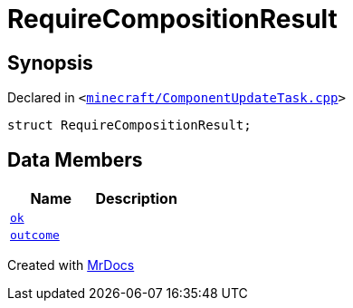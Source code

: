[#00namespace-RequireCompositionResult]
= RequireCompositionResult
:relfileprefix: ../
:mrdocs:


== Synopsis

Declared in `&lt;https://github.com/PrismLauncher/PrismLauncher/blob/develop/launcher/minecraft/ComponentUpdateTask.cpp#L221[minecraft&sol;ComponentUpdateTask&period;cpp]&gt;`

[source,cpp,subs="verbatim,replacements,macros,-callouts"]
----
struct RequireCompositionResult;
----

== Data Members
[cols=2]
|===
| Name | Description 

| xref:00namespace/RequireCompositionResult/ok.adoc[`ok`] 
| 

| xref:00namespace/RequireCompositionResult/outcome.adoc[`outcome`] 
| 

|===





[.small]#Created with https://www.mrdocs.com[MrDocs]#
